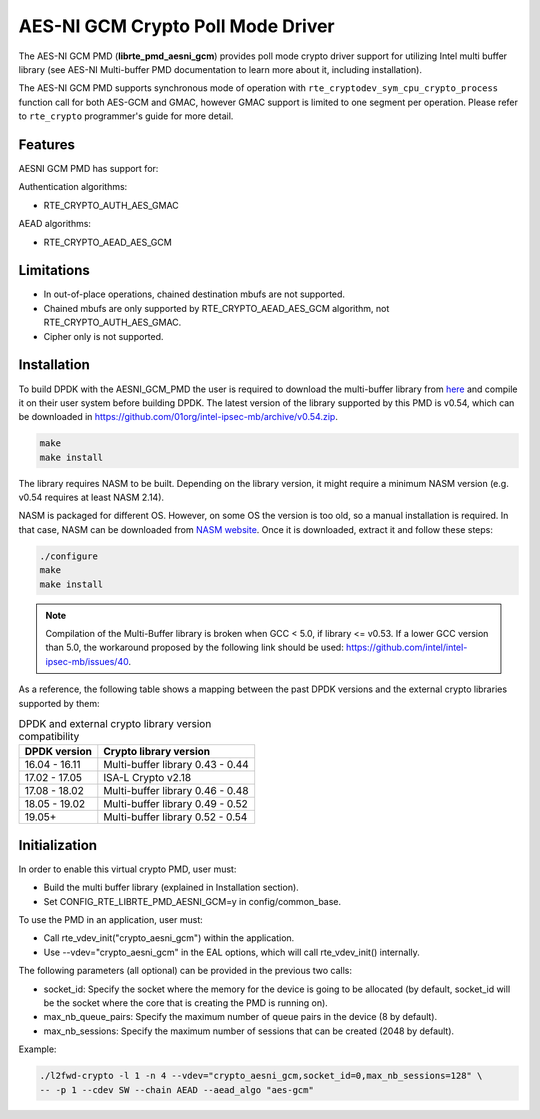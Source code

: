 ..  SPDX-License-Identifier: BSD-3-Clause
    Copyright(c) 2016-2020 Intel Corporation.

AES-NI GCM Crypto Poll Mode Driver
==================================


The AES-NI GCM PMD (**librte_pmd_aesni_gcm**) provides poll mode crypto driver
support for utilizing Intel multi buffer library (see AES-NI Multi-buffer PMD documentation
to learn more about it, including installation).

The AES-NI GCM PMD supports synchronous mode of operation with
``rte_cryptodev_sym_cpu_crypto_process`` function call for both AES-GCM and
GMAC, however GMAC support is limited to one segment per operation. Please
refer to ``rte_crypto`` programmer's guide for more detail.

Features
--------

AESNI GCM PMD has support for:

Authentication algorithms:

* RTE_CRYPTO_AUTH_AES_GMAC

AEAD algorithms:

* RTE_CRYPTO_AEAD_AES_GCM

Limitations
-----------

* In out-of-place operations, chained destination mbufs are not supported.
* Chained mbufs are only supported by RTE_CRYPTO_AEAD_AES_GCM algorithm,
  not RTE_CRYPTO_AUTH_AES_GMAC.
* Cipher only is not supported.


Installation
------------

To build DPDK with the AESNI_GCM_PMD the user is required to download the multi-buffer
library from `here <https://github.com/01org/intel-ipsec-mb>`_
and compile it on their user system before building DPDK.
The latest version of the library supported by this PMD is v0.54, which
can be downloaded in `<https://github.com/01org/intel-ipsec-mb/archive/v0.54.zip>`_.

.. code-block:: console

    make
    make install

The library requires NASM to be built. Depending on the library version, it might
require a minimum NASM version (e.g. v0.54 requires at least NASM 2.14).

NASM is packaged for different OS. However, on some OS the version is too old,
so a manual installation is required. In that case, NASM can be downloaded from
`NASM website <https://www.nasm.us/pub/nasm/releasebuilds/?C=M;O=D>`_.
Once it is downloaded, extract it and follow these steps:

.. code-block:: console

    ./configure
    make
    make install

.. note::

   Compilation of the Multi-Buffer library is broken when GCC < 5.0, if library <= v0.53.
   If a lower GCC version than 5.0, the workaround proposed by the following link
   should be used: `<https://github.com/intel/intel-ipsec-mb/issues/40>`_.


As a reference, the following table shows a mapping between the past DPDK versions
and the external crypto libraries supported by them:

.. _table_aesni_gcm_versions:

.. table:: DPDK and external crypto library version compatibility

   =============  ================================
   DPDK version   Crypto library version
   =============  ================================
   16.04 - 16.11  Multi-buffer library 0.43 - 0.44
   17.02 - 17.05  ISA-L Crypto v2.18
   17.08 - 18.02  Multi-buffer library 0.46 - 0.48
   18.05 - 19.02  Multi-buffer library 0.49 - 0.52
   19.05+         Multi-buffer library 0.52 - 0.54
   =============  ================================


Initialization
--------------

In order to enable this virtual crypto PMD, user must:

* Build the multi buffer library (explained in Installation section).

* Set CONFIG_RTE_LIBRTE_PMD_AESNI_GCM=y in config/common_base.

To use the PMD in an application, user must:

* Call rte_vdev_init("crypto_aesni_gcm") within the application.

* Use --vdev="crypto_aesni_gcm" in the EAL options, which will call rte_vdev_init() internally.

The following parameters (all optional) can be provided in the previous two calls:

* socket_id: Specify the socket where the memory for the device is going to be allocated
  (by default, socket_id will be the socket where the core that is creating the PMD is running on).

* max_nb_queue_pairs: Specify the maximum number of queue pairs in the device (8 by default).

* max_nb_sessions: Specify the maximum number of sessions that can be created (2048 by default).

Example:

.. code-block:: console

    ./l2fwd-crypto -l 1 -n 4 --vdev="crypto_aesni_gcm,socket_id=0,max_nb_sessions=128" \
    -- -p 1 --cdev SW --chain AEAD --aead_algo "aes-gcm"
